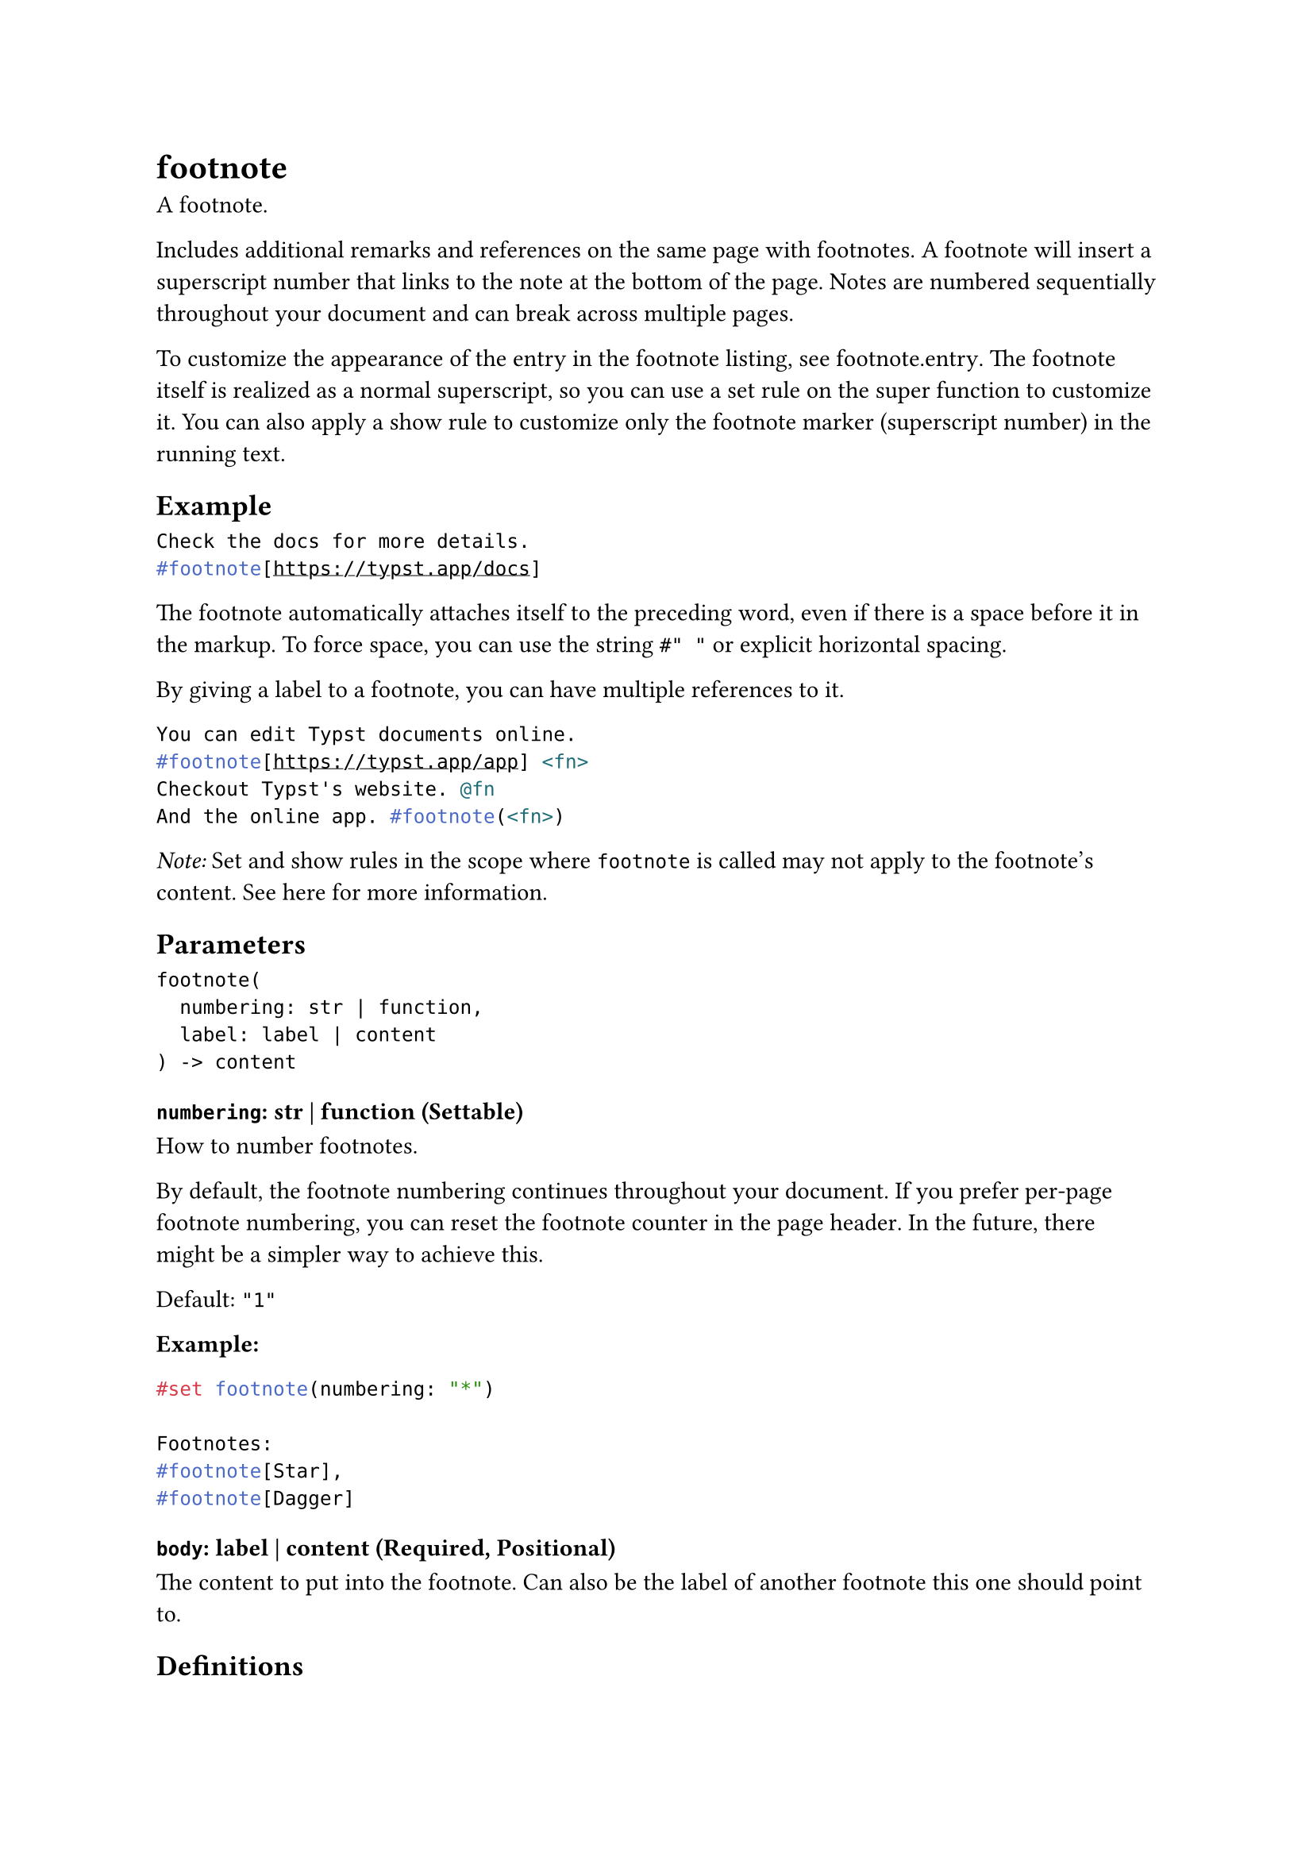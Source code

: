 = footnote

A footnote.

Includes additional remarks and references on the same page with footnotes. A footnote will insert a superscript number that links to the note at the bottom of the page. Notes are numbered sequentially throughout your document and can break across multiple pages.

To customize the appearance of the entry in the footnote listing, see #link("/docs/reference/model/footnote/#definitions-entry")[footnote.entry]. The footnote itself is realized as a normal superscript, so you can use a set rule on the #link("/docs/reference/text/super/")[super] function to customize it. You can also apply a show rule to customize only the footnote marker (superscript number) in the running text.

== Example

```typst
Check the docs for more details.
#footnote[https://typst.app/docs]
```

The footnote automatically attaches itself to the preceding word, even if there is a space before it in the markup. To force space, you can use the string `#" "` or explicit #link("/docs/reference/layout/h/")[horizontal spacing].

By giving a label to a footnote, you can have multiple references to it.

```typst
You can edit Typst documents online.
#footnote[https://typst.app/app] <fn>
Checkout Typst's website. @fn
And the online app. #footnote(<fn>)
```

_Note:_ Set and show rules in the scope where `footnote` is called may not apply to the footnote's content. See #link("https://github.com/typst/typst/issues/1467#issuecomment-1588799440")[here] for more information.

== Parameters

```
footnote(
  numbering: str | function,
  label: label | content
) -> content
```

=== `numbering`: str | function (Settable)

How to number footnotes.

By default, the footnote numbering continues throughout your document. If you prefer per-page footnote numbering, you can reset the footnote #link("/docs/reference/introspection/counter/")[counter] in the page #link("/docs/reference/layout/page/#parameters-header")[header]. In the future, there might be a simpler way to achieve this.

Default: `"1"`

*Example:*
```typst
#set footnote(numbering: "*")

Footnotes:
#footnote[Star],
#footnote[Dagger]
```

=== `body`: label | content (Required, Positional)

The content to put into the footnote. Can also be the label of another footnote this one should point to.

== Definitions

=== `entry`

An entry in a footnote list.

This function is not intended to be called directly. Instead, it is used in set and show rules to customize footnote listings.

```
entry(
  content: content,
  separator: content,
  clearance: length,
  gap: length,
  indent: length
) -> content
```

```typst
#show footnote.entry: set text(red)

My footnote listing
#footnote[It's down here]
has red text!
```

_Note:_ Footnote entry properties must be uniform across each page run (a page run is a sequence of pages without an explicit pagebreak in between). For this reason, set and show rules for footnote entries should be defined before any page content, typically at the very start of the document.

==== `note`: content (Required, Positional)

The footnote for this entry. Its location can be used to determine the footnote counter state.

*Example:*
```typst
#show footnote.entry: it => {
  let loc = it.note.location()
  numbering(
    "1: ",
    ..counter(footnote).at(loc),
  )
  it.note.body
}

Customized #footnote[Hello]
listing #footnote[World! 🌏]
```

==== `separator`: content (Settable)

The separator between the document body and the footnote listing.

Default: `line(length: 30% + 0pt, stroke: 0.5pt)`

*Example:*
```typst
#set footnote.entry(
  separator: repeat[.]
)

Testing a different separator.
#footnote[
  Unconventional, but maybe
  not that bad?
]
```

==== `clearance`: length (Settable)

The amount of clearance between the document body and the separator.

Default: `1em`

*Example:*
```typst
#set footnote.entry(clearance: 3em)

Footnotes also need ...
#footnote[
  ... some space to breathe.
]
```

==== `gap`: length (Settable)

The gap between footnote entries.

Default: `0.5em`

*Example:*
```typst
#set footnote.entry(gap: 0.8em)

Footnotes:
#footnote[Spaced],
#footnote[Apart]
```

==== `indent`: length (Settable)

The indent of each footnote entry.

Default: `1em`

*Example:*
```typst
#set footnote.entry(indent: 0em)

Footnotes:
#footnote[No],
#footnote[Indent]
```
